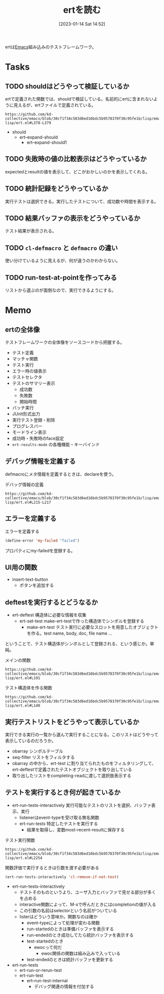 :PROPERTIES:
:header-args+: :wrap :results raw
:END:
#+title:      ertを読む
#+date:       [2023-01-14 Sat 14:52]
#+filetags:   :memo:
#+identifier: 20230114T145247

ertは[[id:1ad8c3d5-97ba-4905-be11-e6f2626127ad][Emacs]]組み込みのテストフレームワーク。

* Tasks
** TODO shouldはどうやって検証しているか
:LOGBOOK:
CLOCK: [2023-02-11 Sat 19:50]--[2023-02-11 Sat 20:15] =>  0:25
:END:
ertで定義された関数では、shouldで検証している。名前的にertに含まれないように見えるが、ertファイルで定義されている。

#+begin_src git-permalink
https://github.com/kd-collective/emacs/blob/30cf1f34c583d6ed16bdc5b9578370f30c95fe1b/lisp/emacs-lisp/ert.el#L378-L379
#+end_src

#+RESULTS:
#+begin_results
(cl-defmacro should (form)
  "Evaluate FORM.  If it returns nil, abort the current test as failed.
#+end_results

- should
  - ert--expand-should
    - ert--expand-should1

** TODO 失敗時の値の比較表示はどうやっているか
expectedとresultの値を表示して、どこがおかしいのかを表示してくれる。
** TODO 統計記録をどうやっているか
:LOGBOOK:
CLOCK: [2023-09-27 Wed 00:40]--[2023-09-27 Wed 01:06] =>  0:26
:END:
実行テストは選択できる。実行したテストについて、成功数や時間を表示する。
** TODO 結果バッファの表示をどうやっているか
テスト結果が表示される。
** TODO =cl-defmacro= と =defmacro= の違い
使い分けているように見えるが、何が違うのかわからない。
** TODO run-test-at-pointを作ってみる
リストから選ぶのが面倒なので、実行できるようにする。
* Memo
** ertの全体像
:PROPERTIES:
:Effort:   2:00
:END:
:LOGBOOK:
CLOCK: [2023-01-15 Sun 11:53]--[2023-01-15 Sun 12:18] =>  0:25
CLOCK: [2023-01-15 Sun 11:20]--[2023-01-15 Sun 11:45] =>  0:25
CLOCK: [2023-01-15 Sun 10:52]--[2023-01-15 Sun 11:17] =>  0:25
CLOCK: [2023-01-15 Sun 01:07]--[2023-01-15 Sun 01:32] =>  0:25
CLOCK: [2023-01-15 Sun 00:42]--[2023-01-15 Sun 01:07] =>  0:25
CLOCK: [2023-01-14 Sat 22:32]--[2023-01-14 Sat 22:57] =>  0:25
CLOCK: [2023-01-14 Sat 21:29]--[2023-01-14 Sat 21:54] =>  0:25
CLOCK: [2023-01-14 Sat 20:53]--[2023-01-14 Sat 21:18] =>  0:25
CLOCK: [2023-01-14 Sat 20:28]--[2023-01-14 Sat 20:53] =>  0:25
:END:

テストフレームワークの全体像をソースコードから把握する。

- テスト定義
- マッチャ関数
- テスト実行
- エラー時の値表示
- テストセレクタ
- テストのサマリー表示
  - 成功数
  - 失敗数
  - 開始時間
- バッチ実行
- JUnit形式出力
- 実行テスト登録・削除
- プログレスバー
- モードライン表示
- 成功時・失敗時のface設定
- =ert-results-mode= の各種機能・キーバインド

** デバッグ情報を定義する
defmacroにメタ情報を定義するときは、declareを使う。

#+caption: デバッグ情報の定義
#+begin_src git-permalink
https://github.com/kd-collective/emacs/blob/30cf1f34c583d6ed16bdc5b9578370f30c95fe1b/lisp/emacs-lisp/ert.el#L215-L217
#+end_src

#+RESULTS:
#+begin_results
  (declare (debug (&define [&name "test@" symbolp]
			   sexp [&optional stringp]
			   [&rest keywordp sexp] def-body))
#+end_results
** エラーを定義する

#+caption: エラーを定義する
#+begin_src emacs-lisp
  (define-error 'my-failed "failed")
#+end_src

プロパティにmy-failedを登録する。
** UI用の関数
- insert-text-button
  - ボタンを追加する
** deftestを実行するとどうなるか
CLOSED: [2023-01-15 Sun 17:18]
:PROPERTIES:
:Effort:   3:00
:END:
:LOGBOOK:
CLOCK: [2023-01-15 Sun 16:36]--[2023-01-15 Sun 17:01] =>  0:25
CLOCK: [2023-01-15 Sun 15:52]--[2023-01-15 Sun 16:17] =>  0:25
CLOCK: [2023-01-15 Sun 12:23]--[2023-01-15 Sun 12:48] =>  0:25
CLOCK: [2023-01-14 Sat 22:04]--[2023-01-14 Sat 22:29] =>  0:25
CLOCK: [2023-01-14 Sat 19:44]--[2023-01-14 Sat 20:09] =>  0:25
CLOCK: [2023-01-14 Sat 19:08]--[2023-01-14 Sat 19:33] =>  0:25
:END:

- ert-deftest 構造体に必要な情報を収集
  - ert-set-test make-ert-testで作った構造体でシンボルを登録する
      - make-ert-test テスト実行に必要なスロットを用意したオブジェクトを作る。test name, body, doc, file name ...

ということで、テスト構造体がシンボルとして登録される、という感じか。単純。

#+caption: メインの関数
#+begin_src git-permalink
https://github.com/kd-collective/emacs/blob/30cf1f34c583d6ed16bdc5b9578370f30c95fe1b/lisp/emacs-lisp/ert.el#L191
#+end_src

#+RESULTS:
#+begin_results elisp
(cl-defmacro ert-deftest (name () &body docstring-keys-and-body)
#+end_results

#+caption: テスト構造体を作る関数
#+begin_src git-permalink
https://github.com/kd-collective/emacs/blob/30cf1f34c583d6ed16bdc5b9578370f30c95fe1b/lisp/emacs-lisp/ert.el#L140
#+end_src

#+RESULTS:
#+begin_results
(defun ert-set-test (symbol definition)
#+end_results

** 実行テストリストをどうやって表示しているか
CLOSED: [2023-01-15 Sun 20:35]
:LOGBOOK:
CLOCK: [2023-01-15 Sun 20:14]--[2023-01-15 Sun 20:35] =>  0:21
CLOCK: [2023-01-15 Sun 19:36]--[2023-01-15 Sun 20:01] =>  0:25
CLOCK: [2023-01-15 Sun 19:10]--[2023-01-15 Sun 19:35] =>  0:25
:END:
実行できる実行の一覧から選んで実行することになる。このリストはどうやって表示しているのだろうか。

- obarray シンボルテーブル
- seq-filter リストをフィルタする
- obarray の中から、ert-test に割り当てられたものをフィルタリングして、ert-deftestで定義されたテストオブジェクトを取り出している
- 取り出したリストをcompleting-readに渡して選択肢表示する

** テストを実行するとき何が起きているか
:LOGBOOK:
CLOCK: [2023-01-30 Mon 22:48]--[2023-01-30 Mon 23:13] =>  0:25
CLOCK: [2023-01-21 Sat 12:47]--[2023-01-21 Sat 13:12] =>  0:25
CLOCK: [2023-01-21 Sat 11:44]--[2023-01-21 Sat 12:09] =>  0:25
CLOCK: [2023-01-21 Sat 10:50]--[2023-01-21 Sat 11:15] =>  0:25
CLOCK: [2023-01-21 Sat 10:23]--[2023-01-21 Sat 10:48] =>  0:25
CLOCK: [2023-01-20 Fri 23:18]--[2023-01-20 Fri 23:43] =>  0:25
CLOCK: [2023-01-20 Fri 00:43]--[2023-01-20 Fri 01:08] =>  0:25
CLOCK: [2023-01-20 Fri 00:12]--[2023-01-20 Fri 00:37] =>  0:25
CLOCK: [2023-01-19 Thu 23:38]--[2023-01-20 Fri 00:03] =>  0:25
CLOCK: [2023-01-19 Thu 23:10]--[2023-01-19 Thu 23:35] =>  0:25
CLOCK: [2023-01-18 Wed 00:27]--[2023-01-18 Wed 00:52] =>  0:25
CLOCK: [2023-01-17 Tue 23:58]--[2023-01-18 Wed 00:23] =>  0:25
CLOCK: [2023-01-17 Tue 23:29]--[2023-01-17 Tue 23:54] =>  0:25
CLOCK: [2023-01-17 Tue 00:20]--[2023-01-17 Tue 00:45] =>  0:25
CLOCK: [2023-01-16 Mon 23:09]--[2023-01-16 Mon 23:34] =>  0:25
CLOCK: [2023-01-15 Sun 22:24]--[2023-01-15 Sun 22:30] =>  0:06
:END:

- ert-run-tests-interactively 実行可能なテストのリストを選択、バッファ表示、実行
  - listenerはevent-typeを受け取る無名関数
  - ert-run-tests 特定したテストを実行する
    - 結果を取得し、変数most-recent-resultに保存する

#+caption: テスト実行関数
#+begin_src git-permalink
https://github.com/kd-collective/emacs/blob/30cf1f34c583d6ed16bdc5b9578370f30c95fe1b/lisp/emacs-lisp/ert.el#L2254
#+end_src

#+RESULTS:
#+begin_results
(defun ert-run-tests-interactively (selector)
#+end_results

#+caption: 関数評価で実行するときは引数を渡す必要がある
#+begin_src emacs-lisp
(ert-run-tests-interactively 'cl-remove-if-not-test)
#+end_src

- ert-run-tests-interactively
  - テストそのものというより、ユーザ入力とバッファで見せる部分が多くを占める
  - interactive関数によって、M-xで呼んだときにはcompletionの値が入る
  - この引数の名前はselectorという名前がついている
  - listerはどういう意味か。関数なのは確か
    - event-typeによって処理が変わる関数
    - run-startedのときは準備バッファを表示する
    - run-endedのとき成功してたら統計バッファを表示する
    - test-startedのとき
      - ewocって何だ
        - ewoc関係の関数は組み込みで入っている
    - test-endedのときは統計バッファを更新する

- ert-run-tests
  - ert-run-or-rerun-test
  - ert-run-test
    - ert--run-test-internal
      - デバッグ関連の情報を付加する
